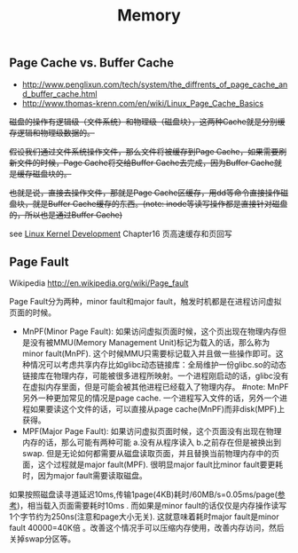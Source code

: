 #+title: Memory
** Page Cache vs. Buffer Cache
- http://www.penglixun.com/tech/system/the_diffrents_of_page_cache_and_buffer_cache.html
- http://www.thomas-krenn.com/en/wiki/Linux_Page_Cache_Basics

+磁盘的操作有逻辑级（文件系统）和物理级（磁盘块），这两种Cache就是分别缓存逻辑和物理级数据的。+

+假设我们通过文件系统操作文件，那么文件将被缓存到Page Cache，如果需要刷新文件的时候，Page Cache将交给Buffer Cache去完成，因为Buffer Cache就是缓存磁盘块的。+

+也就是说，直接去操作文件，那就是Page Cache区缓存，用dd等命令直接操作磁盘块，就是Buffer Cache缓存的东西。(note: inode等读写操作都是直接针对磁盘的，所以也是通过Buffer Cache)+

see [[file:./linux-kernel-development.org][Linux Kernel Development]] Chapter16 页高速缓存和页回写

** Page Fault
Wikipedia http://en.wikipedia.org/wiki/Page_fault

Page Fault分为两种，minor fault和major fault，触发时机都是在进程访问虚拟页面的时候。
- MnPF(Minor Page Fault): 如果访问虚拟页面时候，这个页出现在物理内存但是没有被MMU(Memory Management Unit)标记为载入的话，那么称为minor fault(MnPF). 这个时候MMU只需要标记载入并且做一些操作即可。这种情况可以考虑共享内存比如glibc动态链接库：全局维护一份glibc.so的动态链接库在物理内存，可能被很多进程所映射。一个进程刚启动的话，glibc没有在虚拟内存里面，但是可能会被其他进程已经载入了物理内存。 #note: MnPF另外一种更加常见的情况是page cache. 一个进程写入文件的话，另外一个进程如果要读这个文件的话，可以直接从page cache(MnPF)而非disk(MPF)上获得。
- MPF(Major Page Fault): 如果访问虚拟页面时候，这个页面没有出现在物理内存的话，那么可能有两种可能 a.没有从程序读入 b.之前存在但是被换出到swap. 但是无论如何都需要从磁盘读取页面，并且替换当前物理内存中的页面，这个过程就是major fault(MPF). 很明显major fault比minor fault要更耗时，因为major fault需要读取磁盘。

如果按照磁盘读寻道延迟10ms,传输1page(4KB)耗时/60MB/s=0.05ms/page([[file:sysperf.org][参考]])，相当载入页面需要耗时10ms . 而如果是minor fault的话仅仅是内存操作读写1个字节约为250ns(注意和page大小无关). 这就意味着耗时major fault是minor fault 40000=40K倍 。改善这个情况手可以压缩内存使用，改善内存访问，然后关掉swap分区等。
